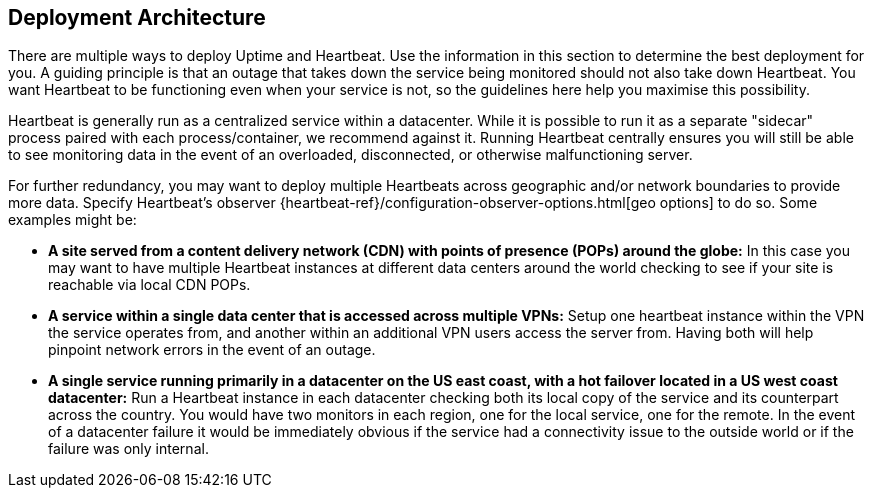 [role="xpack"]
[[uptime-deployment-arch]]
== Deployment Architecture

There are multiple ways to deploy Uptime and Heartbeat. Use the information in this section to determine the best deployment for you. A guiding principle is that an outage that takes down the service being monitored should not also take down Heartbeat. You want Heartbeat to be functioning even when your service is not, so the guidelines here help you maximise this possibility.

Heartbeat is generally run as a centralized service within a datacenter. While it is possible to run it as a separate "sidecar" process paired with each process/container, we recommend against it. Running Heartbeat centrally ensures you will still be able to see monitoring data in the event of an overloaded, disconnected, or otherwise malfunctioning server. 

For further redundancy, you may want to deploy multiple Heartbeats across geographic and/or network boundaries to provide more data. Specify Heartbeat's observer {heartbeat-ref}/configuration-observer-options.html[geo options] to do so. Some examples might be:

* **A site served from a content delivery network (CDN) with points of presence (POPs) around the globe:** In this case you may want to have multiple Heartbeat instances at different data centers around the world checking to see if your site is reachable via local CDN POPs.
* **A service within a single data center that is accessed across multiple VPNs:** Setup one heartbeat instance within the VPN the service operates from, and another within an additional VPN users access the server from. Having both will help pinpoint network errors in the event of an outage.
* **A single service running primarily in a datacenter on the US east coast, with a hot failover located in a US west coast datacenter:** Run a Heartbeat instance in each datacenter checking both its local copy of the service and its counterpart across the country. You would have two monitors in each region, one for the local service, one for the remote. In the event of a datacenter failure it would be immediately obvious if the service had a connectivity issue to the outside world or if the failure was only internal.
